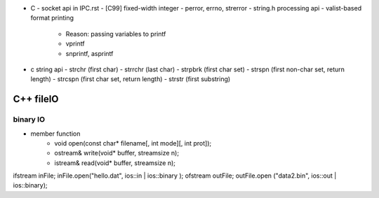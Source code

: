 - C
  - socket api in IPC.rst
  - [C99] fixed-width integer
  - perror, errno, strerror
  - string.h processing api
  - valist-based format printing
    - Reason: passing variables to printf
    - vprintf
    - snprintf, asprintf

- c string api
  - strchr (first char)
  - strrchr (last char)
  - strpbrk (first char set)
  - strspn (first non-char set, return length)
  - strcspn (first char set, return length)
  - strstr (first substring)

C++ fileIO
----------
binary IO
+++++++++
- member function
    - void open(const char* filename[, int mode][, int prot]);
    - ostream& write(void* buffer, streamsize n);
    - istream& read(void* buffer, streamsize n);

ifstream inFile;
inFile.open("hello.dat", ios::in | ios::binary );
ofstream outFile;
outFile.open ("data2.bin", ios::out | ios::binary);

